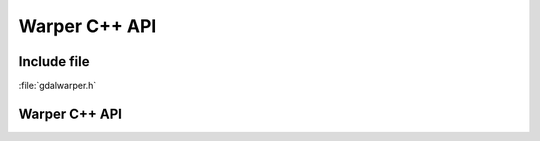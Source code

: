 ..
   The documentation displayed on this page is automatically generated from
   Doxygen comments using the Breathe extension. Edits to the documentation
   can be made by making changes in the appropriate .cpp files.

.. _gdalwarp_cpp:

================================================================================
Warper C++ API
================================================================================

Include file
------------

:file:`gdalwarper.h`

Warper C++ API
--------------

.. doxygenfile:: gdalwarper.h
   :project: api

